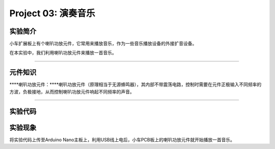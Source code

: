 Project 03: 演奏音乐
====================

实验简介
--------

小车扩展板上有个喇叭功放元件，它常用来播放音乐，作为一些音乐播放设备的外接扩音设备。

在本实验中，我们利用喇叭功放元件来播放一首音乐。

--------------

元件知识
--------

\****喇叭功放元件：\****喇叭功放元件（原理相当于无源蜂鸣器），其内部不带震荡电路，控制时需要在元件正极输入不同频率的方波，负极接地，从而控制喇叭功放元件响起不同频率的声音。

--------------

实验代码
--------

|img|

实验现象
--------

将实验代码上传至Arduino
Nano主板上，利用USB线上电后，小车PCB板上的喇叭功放元件就开始播放一首音乐。

.. |img| image:: img/6cbedc2698b20c1756eaaac336a242f2.png
